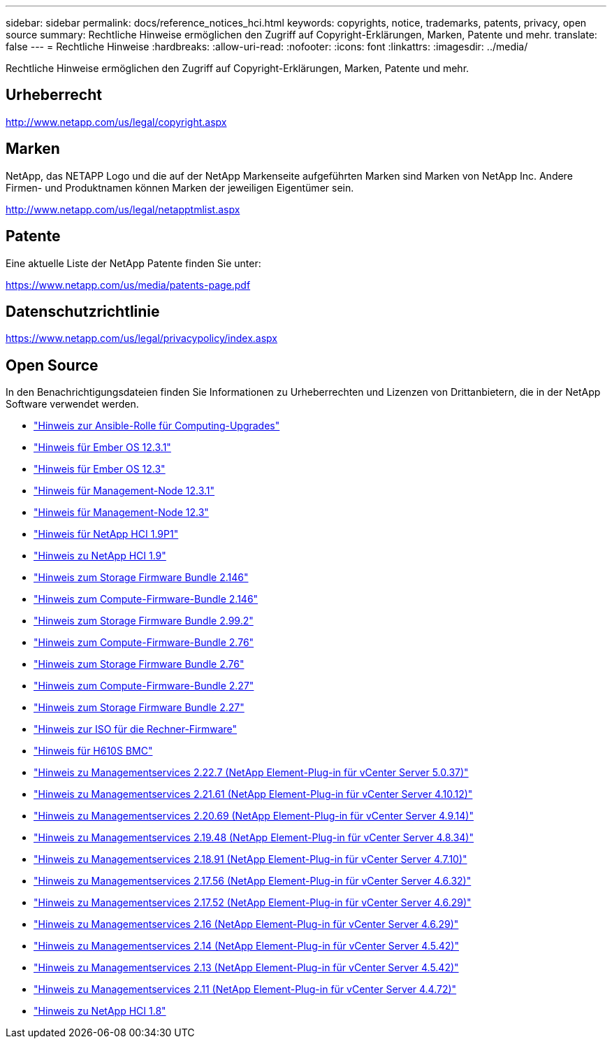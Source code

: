 ---
sidebar: sidebar 
permalink: docs/reference_notices_hci.html 
keywords: copyrights, notice, trademarks, patents, privacy, open source 
summary: Rechtliche Hinweise ermöglichen den Zugriff auf Copyright-Erklärungen, Marken, Patente und mehr. 
translate: false 
---
= Rechtliche Hinweise
:hardbreaks:
:allow-uri-read: 
:nofooter: 
:icons: font
:linkattrs: 
:imagesdir: ../media/


[role="lead"]
Rechtliche Hinweise ermöglichen den Zugriff auf Copyright-Erklärungen, Marken, Patente und mehr.



== Urheberrecht

http://www.netapp.com/us/legal/copyright.aspx[]



== Marken

NetApp, das NETAPP Logo und die auf der NetApp Markenseite aufgeführten Marken sind Marken von NetApp Inc. Andere Firmen- und Produktnamen können Marken der jeweiligen Eigentümer sein.

http://www.netapp.com/us/legal/netapptmlist.aspx[]



== Patente

Eine aktuelle Liste der NetApp Patente finden Sie unter:

https://www.netapp.com/us/media/patents-page.pdf[]



== Datenschutzrichtlinie

https://www.netapp.com/us/legal/privacypolicy/index.aspx[]



== Open Source

In den Benachrichtigungsdateien finden Sie Informationen zu Urheberrechten und Lizenzen von Drittanbietern, die in der NetApp Software verwendet werden.

* link:../media/ansible-products-notice.pdf["Hinweis zur Ansible-Rolle für Computing-Upgrades"^]
* link:../media/Ember_12.3_notice.pdf["Hinweis für Ember OS 12.3.1"^]
* link:../media/Ember_12.3_notice.pdf["Hinweis für Ember OS 12.3"^]
* link:../media/mNode_12.3_notice.pdf["Hinweis für Management-Node 12.3.1"^]
* link:../media/mNode_12.3_notice.pdf["Hinweis für Management-Node 12.3"^]
* link:../media/NetApp_HCI_1.9_notice.pdf["Hinweis für NetApp HCI 1.9P1"^]
* link:../media/NetApp_HCI_1.9_notice.pdf["Hinweis zu NetApp HCI 1.9"^]
* link:../media/storage_firmware_bundle_2.146_notices.pdf["Hinweis zum Storage Firmware Bundle 2.146"^]
* link:../media/compute_firmware_bundle_2.146_notices.pdf["Hinweis zum Compute-Firmware-Bundle 2.146"^]
* link:../media/storage_firmware_bundle_2.99_notices.pdf["Hinweis zum Storage Firmware Bundle 2.99.2"^]
* link:../media/compute_firmware_bundle_2.76_notices.pdf["Hinweis zum Compute-Firmware-Bundle 2.76"^]
* link:../media/storage_firmware_bundle_2.76_notices.pdf["Hinweis zum Storage Firmware Bundle 2.76"^]
* link:../media/compute_firmware_bundle_2.27_notices.pdf["Hinweis zum Compute-Firmware-Bundle 2.27"^]
* link:../media/storage_firmware_bundle_2.27_notices.pdf["Hinweis zum Storage Firmware Bundle 2.27"^]
* link:../media/compute_iso_notice.pdf["Hinweis zur ISO für die Rechner-Firmware"^]
* link:../media/H610S_BMC_notice.pdf["Hinweis für H610S BMC"^]
* link:../media/mgmt_svcs_2.22_notice.pdf["Hinweis zu Managementservices 2.22.7 (NetApp Element-Plug-in für vCenter Server 5.0.37)"^]
* link:../media/mgmt_svcs_2.21_notice.pdf["Hinweis zu Managementservices 2.21.61 (NetApp Element-Plug-in für vCenter Server 4.10.12)"^]
* link:../media/2.20_notice.pdf["Hinweis zu Managementservices 2.20.69 (NetApp Element-Plug-in für vCenter Server 4.9.14)"^]
* link:../media/2.19_notice.pdf["Hinweis zu Managementservices 2.19.48 (NetApp Element-Plug-in für vCenter Server 4.8.34)"^]
* link:../media/2.18_notice.pdf["Hinweis zu Managementservices 2.18.91 (NetApp Element-Plug-in für vCenter Server 4.7.10)"^]
* link:../media/2.17.56_notice.pdf["Hinweis zu Managementservices 2.17.56 (NetApp Element-Plug-in für vCenter Server 4.6.32)"^]
* link:../media/2.17_notice.pdf["Hinweis zu Managementservices 2.17.52 (NetApp Element-Plug-in für vCenter Server 4.6.29)"^]
* link:../media/2.16_notice.pdf["Hinweis zu Managementservices 2.16 (NetApp Element-Plug-in für vCenter Server 4.6.29)"^]
* link:../media/mgmt_svcs_2.14_notice.pdf["Hinweis zu Managementservices 2.14 (NetApp Element-Plug-in für vCenter Server 4.5.42)"^]
* link:../media/2.13_notice.pdf["Hinweis zu Managementservices 2.13 (NetApp Element-Plug-in für vCenter Server 4.5.42)"^]
* link:../media/mgmt_svcs2.11_notice.pdf["Hinweis zu Managementservices 2.11 (NetApp Element-Plug-in für vCenter Server 4.4.72)"^]
* https://library.netapp.com/ecm/ecm_download_file/ECMLP2870307["Hinweis zu NetApp HCI 1.8"^]


